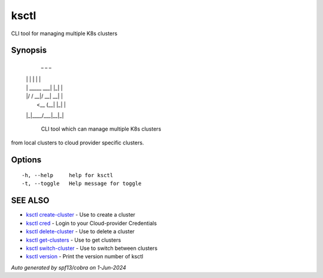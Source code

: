 .. _ksctl:

ksctl
-----

CLI tool for managing multiple K8s clusters

Synopsis
~~~~~~~~



  _             _   _ 
 | |           | | | |
 | | _____  ___| |_| |
 | |/ / __|/ __| __| |
 |   <\__ \ (__| |_| |
 |_|\_\___/\___|\__|_|

	CLI tool which can manage multiple K8s clusters
from local clusters to cloud provider specific clusters.

Options
~~~~~~~

::

  -h, --help     help for ksctl
  -t, --toggle   Help message for toggle

SEE ALSO
~~~~~~~~

* `ksctl create-cluster <ksctl_create-cluster.rst>`_ 	 - Use to create a cluster
* `ksctl cred <ksctl_cred.rst>`_ 	 - Login to your Cloud-provider Credentials
* `ksctl delete-cluster <ksctl_delete-cluster.rst>`_ 	 - Use to delete a cluster
* `ksctl get-clusters <ksctl_get-clusters.rst>`_ 	 - Use to get clusters
* `ksctl switch-cluster <ksctl_switch-cluster.rst>`_ 	 - Use to switch between clusters
* `ksctl version <ksctl_version.rst>`_ 	 - Print the version number of ksctl

*Auto generated by spf13/cobra on 1-Jun-2024*

